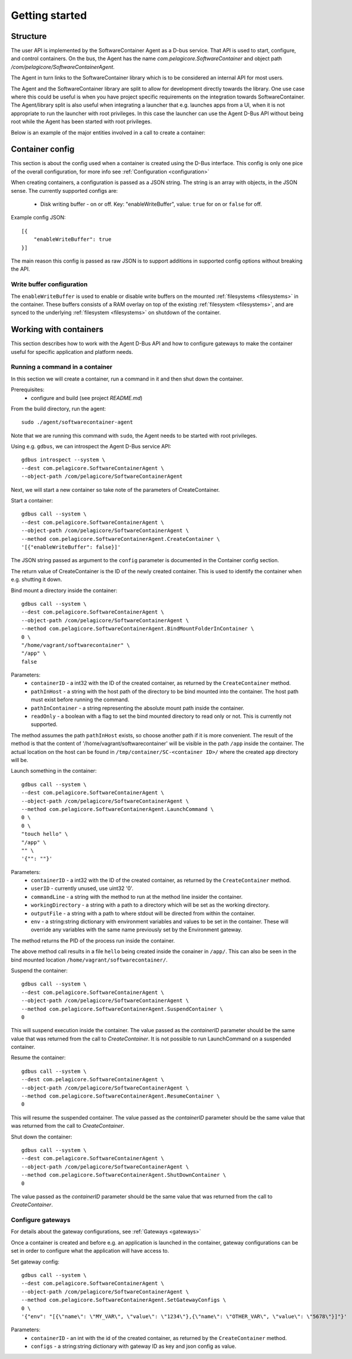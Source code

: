 
.. _getting-started:

Getting started
***************


Structure
=========

The user API is implemented by the SoftwareContainer Agent as a D-bus service. That API is used
to start, configure, and control containers. On the bus, the Agent has the name
`com.pelagicore.SoftwareContainer` and object path `/com/pelagicore/SoftwareContainerAgent`.

The Agent in turn links to the SoftwareContainer library which is to be considered an internal
API for most users.

The Agent and the SoftwareContainer library are split to allow for development directly towards
the library. One use case where this could be useful is when you have project specific
requirements on the integration towards SoftwareContainer. The Agent/library split is also useful
when integrating a launcher that e.g. launches apps from a UI, when it is not appropriate to
run the launcher with root privileges. In this case the launcher can use the Agent D-Bus API
without being root while the Agent has been started with root privileges.

Below is an example of the major entities involved in a call to create a container:

.. seqdiag::

    span_height = 5;

    Launcher -> Agent [label = "CreateContainer (D-Bus call)", leftnote = "D-Bus side"]
    Agent -> SoftwareContainer [label = "init()"];

    SoftwareContainer -> ContainerAbstractInterface [label = "initialize()"]
    SoftwareContainer <-- ContainerAbstractInterface [label = "ReturnCode"]

    SoftwareContainer -> ContainerAbstractInterface [label = "create()"]
    ContainerAbstractInterface -> liblxc [label = "lxc_container_new()", rightnote = "system side"]
    ContainerAbstractInterface <-- liblxc
    SoftwareContainer <-- ContainerAbstractInterface [label = "ReturnCode"]

    SoftwareContainer -> ContainerAbstractInterface [label = "start()"]
    ContainerAbstractInterface -> liblxc [label = "multiple calls"]
    ContainerAbstractInterface <-- liblxc
    SoftwareContainer <-- ContainerAbstractInterface

    Agent <-- SoftwareContainer [label = "ReturnCode"]
    Launcher <-- Agent [label = "ID"]


Container config
================

This section is about the config used when a container is created using the D-Bus interface. This config is only one
pice of the overall configuration, for more info see :ref:`Configuration <configuration>`

When creating containers, a configuration is passed as a JSON string. The string is an array with objects, in the JSON sense.
The currently supported configs are:

  * Disk writing buffer - on or off. Key: "enableWriteBuffer", value: ``true`` for on or ``false`` for off.

Example config JSON::

    [{
        "enableWriteBuffer": true
    }]

The main reason this config is passed as raw JSON is to support additions in supported config options without breaking the API.

Write buffer configuration
--------------------------

The ``enableWriteBuffer`` is used to enable or disable write buffers on the mounted :ref:`filesystems <filesystems>` in the container. These
buffers consists of a RAM overlay on top of the existing :ref:`filesystem <filesystems>`, and are synced to the underlying :ref:`filesystem <filesystems>` on
shutdown of the container.


Working with containers
=======================

This section describes how to work with the Agent D-Bus API and how to configure gateways to make the container useful for
specific application and platform needs.


Running a command in a container
--------------------------------

In this section we will create a container, run a command in it and then shut down the
container.

Prerequisites:
  * configure and build (see project `README.md`)


From the build directory, run the agent::

    sudo ./agent/softwarecontainer-agent

Note that we are running this command with ``sudo``, the Agent needs to be started with root privileges.


Using e.g. ``gdbus``, we can introspect the Agent D-Bus service API::

    gdbus introspect --system \
    --dest com.pelagicore.SoftwareContainerAgent \
    --object-path /com/pelagicore/SoftwareContainerAgent

Next, we will start a new container so take note of the parameters of CreateContainer.


Start a container::

    gdbus call --system \
    --dest com.pelagicore.SoftwareContainerAgent \
    --object-path /com/pelagicore/SoftwareContainerAgent \
    --method com.pelagicore.SoftwareContainerAgent.CreateContainer \
    '[{"enableWriteBuffer": false}]'

The JSON string passed as argument to the ``config`` parameter is documented in the Container config section.

The return value of CreateContainer is the ID of the newly created container. This is used to identify the container when e.g. shutting it down.


Bind mount a directory inside the container::

    gdbus call --system \
    --dest com.pelagicore.SoftwareContainerAgent \
    --object-path /com/pelagicore/SoftwareContainerAgent \
    --method com.pelagicore.SoftwareContainerAgent.BindMountFolderInContainer \
    0 \
    "/home/vagrant/softwarecontainer" \
    "/app" \
    false

Parameters:
 * ``containerID`` - a int32 with the ID of the created container, as returned by the ``CreateContainer`` method.
 * ``pathInHost`` - a string with the host path of the directory to be bind mounted into the container. The host path must exist before running the command.
 * ``pathInContainer`` - a string representing the absolute mount path inside the container.
 * ``readOnly`` - a boolean with a flag to set the bind mounted directory to read only or not. This is currently not supported.

The method assumes the path ``pathInHost`` exists, so choose another path if it is more convenient.
The result of the method is that the content of '/home/vagrant/softwarecontainer' will be
visible in the path ``/app`` inside the container. The actual location on the host can be found in
``/tmp/container/SC-<container ID>/`` where the created ``app`` directory will be.


Launch something in the container::

    gdbus call --system \
    --dest com.pelagicore.SoftwareContainerAgent \
    --object-path /com/pelagicore/SoftwareContainerAgent \
    --method com.pelagicore.SoftwareContainerAgent.LaunchCommand \
    0 \
    0 \
    "touch hello" \
    "/app" \
    "" \
    '{"": ""}'

Parameters:
 * ``containerID`` - a int32 with the ID of the created container, as returned by the ``CreateContainer`` method.
 * ``userID`` - currently unused, use uint32 '0'.
 * ``commandLine`` - a string with the method to run at the method line insider the container.
 * ``workingDirectory`` - a string with a path to a directory which will be set as the working directory.
 * ``outputFile`` - a string with a path to where stdout will be directed from within the container.
 * ``env`` - a string:string dictionary with environment variables and values to be set in the container. These will override any variables with the same name previously set by the Environment gateway.

The method returns the PID of the process run inside the container.

The above method call results in a file ``hello`` being created inside the conainer in ``/app/``. This can
also be seen in the bind mounted location ``/home/vagrant/softwarecontainer/``.

Suspend the container::

    gdbus call --system \
    --dest com.pelagicore.SoftwareContainerAgent \
    --object-path /com/pelagicore/SoftwareContainerAgent \
    --method com.pelagicore.SoftwareContainerAgent.SuspendContainer \
    0

This will suspend execution inside the container. The value passed as the `containerID` parameter
should be the same value that was returned from the call to `CreateContainer`. It is not possible
to run LaunchCommand on a suspended container.

Resume the container::

    gdbus call --system \
    --dest com.pelagicore.SoftwareContainerAgent \
    --object-path /com/pelagicore/SoftwareContainerAgent \
    --method com.pelagicore.SoftwareContainerAgent.ResumeContainer \
    0


This will resume the suspended container. The value passed as the `containerID` parameter
should be the same value that was returned from the call to `CreateContainer`.

Shut down the container::

    gdbus call --system \
    --dest com.pelagicore.SoftwareContainerAgent \
    --object-path /com/pelagicore/SoftwareContainerAgent \
    --method com.pelagicore.SoftwareContainerAgent.ShutDownContainer \
    0

The value passed as the `containerID` parameter should be the same value that was returned from the call to `CreateContainer`.


Configure gateways
------------------

For details about the gateway configurations, see :ref:`Gateways <gateways>`

Once a container is created and before e.g. an application is launched in the container, gateway configurations
can be set in order to configure what the application will have access to.

Set gateway config::

    gdbus call --system \
    --dest com.pelagicore.SoftwareContainerAgent \
    --object-path /com/pelagicore/SoftwareContainerAgent \
    --method com.pelagicore.SoftwareContainerAgent.SetGatewayConfigs \
    0 \
    '{"env": "[{\"name\": \"MY_VAR\", \"value\": \"1234\"},{\"name\": \"OTHER_VAR\", \"value\": \"5678\"}]"}'

Parameters:
 * ``containerID`` - an int with the id of the created container, as returned by the ``CreateContainer`` method.
 * ``configs`` - a string:string dictionary with gateway ID as key and json config as value.
